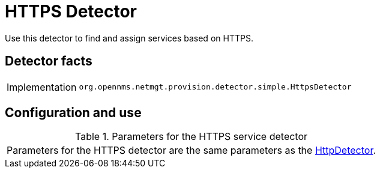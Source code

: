 
= HTTPS Detector

Use this detector to find and assign services based on HTTPS.

== Detector facts

[options="autowidth"]
|===
| Implementation | `org.opennms.netmgt.provision.detector.simple.HttpsDetector`
|===

== Configuration and use

.Parameters for the HTTPS service detector
|===
| Parameters for the HTTPS detector are the same parameters as the <<reference:provisioning/detectors/HttpDetector.adoc#HttpDetector, HttpDetector>>.
|===
